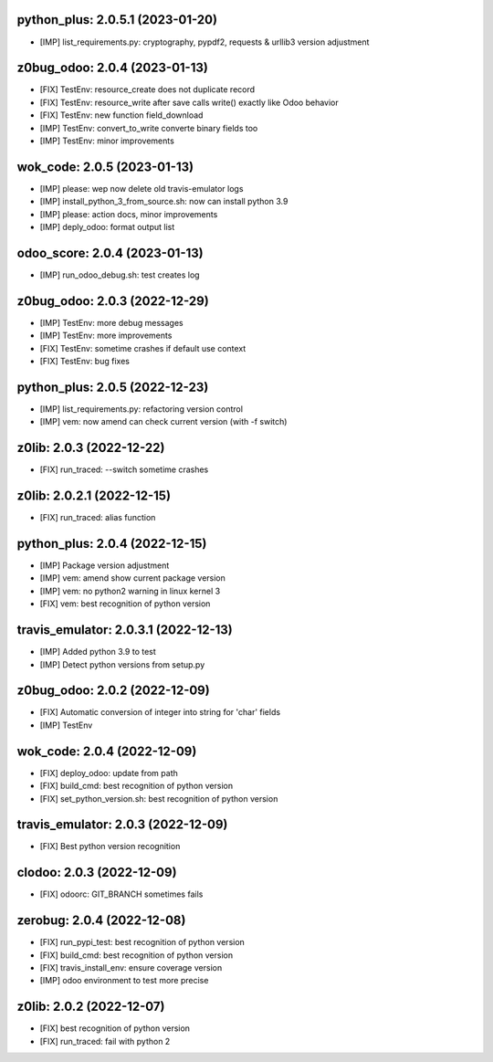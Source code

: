 python_plus: 2.0.5.1 (2023-01-20)
~~~~~~~~~~~~~~~~~~~~~~~~~~~~~~~~~

* [IMP] list_requirements.py: cryptography, pypdf2, requests & urllib3 version adjustment


z0bug_odoo: 2.0.4 (2023-01-13)
~~~~~~~~~~~~~~~~~~~~~~~~~~~~~~

* [FIX] TestEnv: resource_create does not duplicate record
* [FIX] TestEnv: resource_write after save calls write() exactly like Odoo behavior
* [FIX] TestEnv: new function field_download
* [IMP] TestEnv: convert_to_write converte binary fields too
* [IMP] TestEnv: minor improvements


wok_code: 2.0.5 (2023-01-13)
~~~~~~~~~~~~~~~~~~~~~~~~~~~~

* [IMP] please: wep now delete old travis-emulator logs
* [IMP] install_python_3_from_source.sh: now can install python 3.9
* [IMP] please: action docs, minor improvements
* [IMP] deply_odoo: format output list


odoo_score: 2.0.4 (2023-01-13)
~~~~~~~~~~~~~~~~~~~~~~~~~~~~~~

* [IMP] run_odoo_debug.sh: test creates log



z0bug_odoo: 2.0.3 (2022-12-29)
~~~~~~~~~~~~~~~~~~~~~~~~~~~~~~

* [IMP] TestEnv: more debug messages
* [IMP] TestEnv: more improvements
* [FIX] TestEnv: sometime crashes if default use context
* [FIX] TestEnv: bug fixes


python_plus: 2.0.5 (2022-12-23)
~~~~~~~~~~~~~~~~~~~~~~~~~~~~~~~

* [IMP] list_requirements.py: refactoring version control
* [IMP] vem: now amend can check current version (with -f switch)


z0lib: 2.0.3 (2022-12-22)
~~~~~~~~~~~~~~~~~~~~~~~~~

* [FIX] run_traced: --switch sometime crashes


z0lib: 2.0.2.1 (2022-12-15)
~~~~~~~~~~~~~~~~~~~~~~~~~~~

* [FIX] run_traced: alias function


python_plus: 2.0.4 (2022-12-15)
~~~~~~~~~~~~~~~~~~~~~~~~~~~~~~~

* [IMP] Package version adjustment
* [IMP] vem: amend show current package version
* [IMP] vem: no python2 warning in linux kernel 3
* [FIX] vem: best recognition of python version


travis_emulator: 2.0.3.1 (2022-12-13)
~~~~~~~~~~~~~~~~~~~~~~~~~~~~~~~~~~~~~

* [IMP] Added python 3.9 to test
* [IMP] Detect python versions from setup.py


z0bug_odoo: 2.0.2 (2022-12-09)
~~~~~~~~~~~~~~~~~~~~~~~~~~~~~~

* [FIX] Automatic conversion of integer into string for 'char' fields
* [IMP] TestEnv


wok_code: 2.0.4 (2022-12-09)
~~~~~~~~~~~~~~~~~~~~~~~~~~~~

* [FIX] deploy_odoo: update from path
* [FIX] build_cmd: best recognition of python version
* [FIX] set_python_version.sh: best recognition of python version


travis_emulator: 2.0.3 (2022-12-09)
~~~~~~~~~~~~~~~~~~~~~~~~~~~~~~~~~~~

* [FIX] Best python version recognition


clodoo: 2.0.3 (2022-12-09)
~~~~~~~~~~~~~~~~~~~~~~~~~~

* [FIX] odoorc: GIT_BRANCH sometimes fails


zerobug: 2.0.4 (2022-12-08)
~~~~~~~~~~~~~~~~~~~~~~~~~~~

* [FIX] run_pypi_test: best recognition of python version
* [FIX] build_cmd: best recognition of python version
* [FIX] travis_install_env: ensure coverage version
* [IMP] odoo environment to test more precise


z0lib: 2.0.2 (2022-12-07)
~~~~~~~~~~~~~~~~~~~~~~~~~

* [FIX] best recognition of python version
* [FIX] run_traced: fail with python 2



